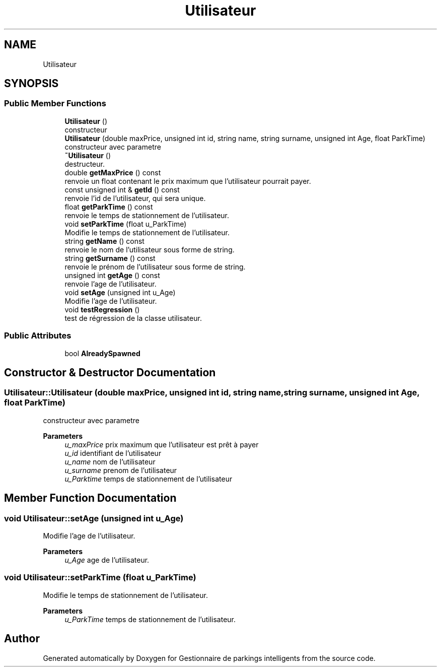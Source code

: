 .TH "Utilisateur" 3 "Tue Dec 13 2022" "Gestionnaire de parkings intelligents" \" -*- nroff -*-
.ad l
.nh
.SH NAME
Utilisateur
.SH SYNOPSIS
.br
.PP
.SS "Public Member Functions"

.in +1c
.ti -1c
.RI "\fBUtilisateur\fP ()"
.br
.RI "constructeur "
.ti -1c
.RI "\fBUtilisateur\fP (double maxPrice, unsigned int id, string name, string surname, unsigned int Age, float ParkTime)"
.br
.RI "constructeur avec parametre "
.ti -1c
.RI "\fB~Utilisateur\fP ()"
.br
.RI "destructeur\&. "
.ti -1c
.RI "double \fBgetMaxPrice\fP () const"
.br
.RI "renvoie un float contenant le prix maximum que l'utilisateur pourrait payer\&. "
.ti -1c
.RI "const unsigned int & \fBgetId\fP () const"
.br
.RI "renvoie l'id de l'utilisateur, qui sera unique\&. "
.ti -1c
.RI "float \fBgetParkTime\fP () const"
.br
.RI "renvoie le temps de stationnement de l'utilisateur\&. "
.ti -1c
.RI "void \fBsetParkTime\fP (float u_ParkTime)"
.br
.RI "Modifie le temps de stationnement de l'utilisateur\&. "
.ti -1c
.RI "string \fBgetName\fP () const"
.br
.RI "renvoie le nom de l'utilisateur sous forme de string\&. "
.ti -1c
.RI "string \fBgetSurname\fP () const"
.br
.RI "renvoie le prénom de l'utilisateur sous forme de string\&. "
.ti -1c
.RI "unsigned int \fBgetAge\fP () const"
.br
.RI "renvoie l'age de l'utilisateur\&. "
.ti -1c
.RI "void \fBsetAge\fP (unsigned int u_Age)"
.br
.RI "Modifie l'age de l'utilisateur\&. "
.ti -1c
.RI "void \fBtestRegression\fP ()"
.br
.RI "test de régression de la classe utilisateur\&. "
.in -1c
.SS "Public Attributes"

.in +1c
.ti -1c
.RI "bool \fBAlreadySpawned\fP"
.br
.in -1c
.SH "Constructor & Destructor Documentation"
.PP 
.SS "Utilisateur::Utilisateur (double maxPrice, unsigned int id, string name, string surname, unsigned int Age, float ParkTime)"

.PP
constructeur avec parametre 
.PP
\fBParameters\fP
.RS 4
\fIu_maxPrice\fP prix maximum que l'utilisateur est prêt à payer 
.br
\fIu_id\fP identifiant de l'utilisateur 
.br
\fIu_name\fP nom de l'utilisateur 
.br
\fIu_surname\fP prenom de l'utilisateur 
.br
\fIu_Parktime\fP temps de stationnement de l'utilisateur 
.RE
.PP

.SH "Member Function Documentation"
.PP 
.SS "void Utilisateur::setAge (unsigned int u_Age)"

.PP
Modifie l'age de l'utilisateur\&. 
.PP
\fBParameters\fP
.RS 4
\fIu_Age\fP age de l'utilisateur\&. 
.RE
.PP

.SS "void Utilisateur::setParkTime (float u_ParkTime)"

.PP
Modifie le temps de stationnement de l'utilisateur\&. 
.PP
\fBParameters\fP
.RS 4
\fIu_ParkTime\fP temps de stationnement de l'utilisateur\&. 
.RE
.PP


.SH "Author"
.PP 
Generated automatically by Doxygen for Gestionnaire de parkings intelligents from the source code\&.
